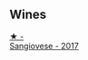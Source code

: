 
** Wines

#+begin_export html
<div class="flex-container">
  <a class="flex-item flex-item-left" href="/wines/71690b8e-81d4-44ef-84ed-e13a8fea23ac.html">
    <img class="flex-bottle" src="/images/71/690b8e-81d4-44ef-84ed-e13a8fea23ac/2022-06-09-22-15-54-IMG-0398@512.webp"></img>
    <section class="h">★ -</section>
    <section class="h text-bolder">Sangiovese - 2017</section>
  </a>

</div>
#+end_export
